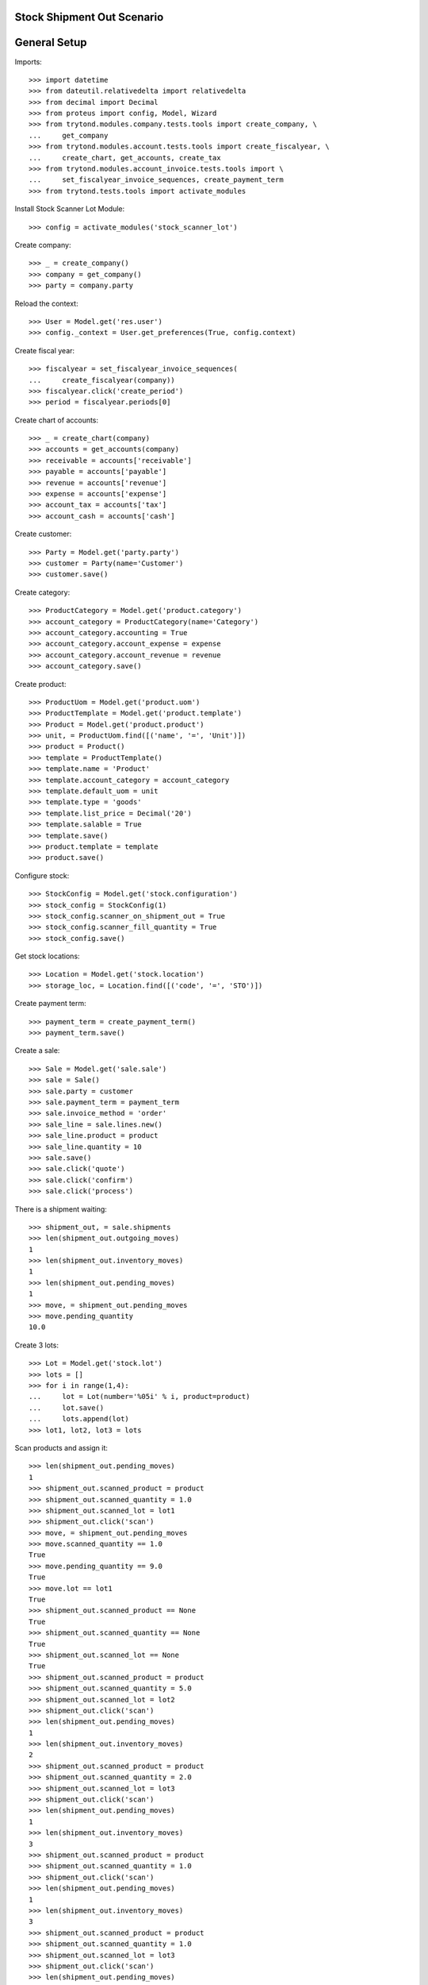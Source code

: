 ===========================
Stock Shipment Out Scenario
===========================

=============
General Setup
=============

Imports::

    >>> import datetime
    >>> from dateutil.relativedelta import relativedelta
    >>> from decimal import Decimal
    >>> from proteus import config, Model, Wizard
    >>> from trytond.modules.company.tests.tools import create_company, \
    ...     get_company
    >>> from trytond.modules.account.tests.tools import create_fiscalyear, \
    ...     create_chart, get_accounts, create_tax
    >>> from trytond.modules.account_invoice.tests.tools import \
    ...     set_fiscalyear_invoice_sequences, create_payment_term
    >>> from trytond.tests.tools import activate_modules

Install Stock Scanner Lot Module::

    >>> config = activate_modules('stock_scanner_lot')

Create company::

    >>> _ = create_company()
    >>> company = get_company()
    >>> party = company.party

Reload the context::

    >>> User = Model.get('res.user')
    >>> config._context = User.get_preferences(True, config.context)

Create fiscal year::

    >>> fiscalyear = set_fiscalyear_invoice_sequences(
    ...     create_fiscalyear(company))
    >>> fiscalyear.click('create_period')
    >>> period = fiscalyear.periods[0]

Create chart of accounts::

    >>> _ = create_chart(company)
    >>> accounts = get_accounts(company)
    >>> receivable = accounts['receivable']
    >>> payable = accounts['payable']
    >>> revenue = accounts['revenue']
    >>> expense = accounts['expense']
    >>> account_tax = accounts['tax']
    >>> account_cash = accounts['cash']

Create customer::

    >>> Party = Model.get('party.party')
    >>> customer = Party(name='Customer')
    >>> customer.save()

Create category::

    >>> ProductCategory = Model.get('product.category')
    >>> account_category = ProductCategory(name='Category')
    >>> account_category.accounting = True
    >>> account_category.account_expense = expense
    >>> account_category.account_revenue = revenue
    >>> account_category.save()

Create product::

    >>> ProductUom = Model.get('product.uom')
    >>> ProductTemplate = Model.get('product.template')
    >>> Product = Model.get('product.product')
    >>> unit, = ProductUom.find([('name', '=', 'Unit')])
    >>> product = Product()
    >>> template = ProductTemplate()
    >>> template.name = 'Product'
    >>> template.account_category = account_category
    >>> template.default_uom = unit
    >>> template.type = 'goods'
    >>> template.list_price = Decimal('20')
    >>> template.salable = True
    >>> template.save()
    >>> product.template = template
    >>> product.save()

Configure stock::

    >>> StockConfig = Model.get('stock.configuration')
    >>> stock_config = StockConfig(1)
    >>> stock_config.scanner_on_shipment_out = True
    >>> stock_config.scanner_fill_quantity = True
    >>> stock_config.save()

Get stock locations::


    >>> Location = Model.get('stock.location')
    >>> storage_loc, = Location.find([('code', '=', 'STO')])

Create payment term::

    >>> payment_term = create_payment_term()
    >>> payment_term.save()

Create a sale::

    >>> Sale = Model.get('sale.sale')
    >>> sale = Sale()
    >>> sale.party = customer
    >>> sale.payment_term = payment_term
    >>> sale.invoice_method = 'order'
    >>> sale_line = sale.lines.new()
    >>> sale_line.product = product
    >>> sale_line.quantity = 10
    >>> sale.save()
    >>> sale.click('quote')
    >>> sale.click('confirm')
    >>> sale.click('process')


There is a shipment waiting::

    >>> shipment_out, = sale.shipments
    >>> len(shipment_out.outgoing_moves)
    1
    >>> len(shipment_out.inventory_moves)
    1
    >>> len(shipment_out.pending_moves)
    1
    >>> move, = shipment_out.pending_moves
    >>> move.pending_quantity
    10.0


Create 3 lots::

    >>> Lot = Model.get('stock.lot')
    >>> lots = []
    >>> for i in range(1,4):
    ...     lot = Lot(number='%05i' % i, product=product)
    ...     lot.save()
    ...     lots.append(lot)
    >>> lot1, lot2, lot3 = lots


Scan products and assign it::

    >>> len(shipment_out.pending_moves)
    1
    >>> shipment_out.scanned_product = product
    >>> shipment_out.scanned_quantity = 1.0
    >>> shipment_out.scanned_lot = lot1
    >>> shipment_out.click('scan')
    >>> move, = shipment_out.pending_moves
    >>> move.scanned_quantity == 1.0
    True
    >>> move.pending_quantity == 9.0
    True
    >>> move.lot == lot1
    True
    >>> shipment_out.scanned_product == None
    True
    >>> shipment_out.scanned_quantity == None
    True
    >>> shipment_out.scanned_lot == None
    True
    >>> shipment_out.scanned_product = product
    >>> shipment_out.scanned_quantity = 5.0
    >>> shipment_out.scanned_lot = lot2
    >>> shipment_out.click('scan')
    >>> len(shipment_out.pending_moves)
    1
    >>> len(shipment_out.inventory_moves)
    2
    >>> shipment_out.scanned_product = product
    >>> shipment_out.scanned_quantity = 2.0
    >>> shipment_out.scanned_lot = lot3
    >>> shipment_out.click('scan')
    >>> len(shipment_out.pending_moves)
    1
    >>> len(shipment_out.inventory_moves)
    3
    >>> shipment_out.scanned_product = product
    >>> shipment_out.scanned_quantity = 1.0
    >>> shipment_out.click('scan')
    >>> len(shipment_out.pending_moves)
    1
    >>> len(shipment_out.inventory_moves)
    3
    >>> shipment_out.scanned_product = product
    >>> shipment_out.scanned_quantity = 1.0
    >>> shipment_out.scanned_lot = lot3
    >>> shipment_out.click('scan')
    >>> len(shipment_out.pending_moves)
    0
    >>> len(shipment_out.inventory_moves)
    3
    >>> sorted([str(m.lot) for m in shipment_out.inventory_moves]) == [str(lot1), str(lot2), str(lot3)]
    True
